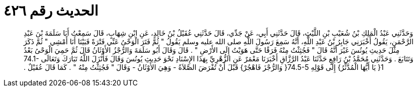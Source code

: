 
= الحديث رقم ٤٢٦

[quote.hadith]
وَحَدَّثَنِي عَبْدُ الْمَلِكِ بْنُ شُعَيْبِ بْنِ اللَّيْثِ، قَالَ حَدَّثَنِي أَبِي، عَنْ جَدِّي، قَالَ حَدَّثَنِي عُقَيْلُ بْنُ خَالِدٍ، عَنِ ابْنِ شِهَابٍ، قَالَ سَمِعْتُ أَبَا سَلَمَةَ بْنَ عَبْدِ الرَّحْمَنِ، يَقُولُ أَخْبَرَنِي جَابِرُ بْنُ عَبْدِ اللَّهِ، أَنَّهُ سَمِعَ رَسُولَ اللَّهِ صلى الله عليه وسلم يَقُولُ ‏"‏ ثُمَّ فَتَرَ الْوَحْىُ عَنِّي فَتْرَةً فَبَيْنَا أَنَا أَمْشِي ‏"‏ ثُمَّ ذَكَرَ مِثْلَ حَدِيثِ يُونُسَ غَيْرَ أَنَّهُ قَالَ ‏"‏ فَجُثِثْتُ مِنْهُ فَرَقًا حَتَّى هَوَيْتُ إِلَى الأَرْضِ ‏"‏ ‏.‏ قَالَ وَقَالَ أَبُو سَلَمَةَ وَالرُّجْزُ الأَوْثَانُ قَالَ ثُمَّ حَمِيَ الْوَحْىُ بَعْدُ وَتَتَابَعَ ‏.‏ وَحَدَّثَنِي مُحَمَّدُ بْنُ رَافِعٍ حَدَّثَنَا عَبْدُ الرَّزَّاقِ أَخْبَرَنَا مَعْمَرٌ عَنِ الزُّهْرِيِّ بِهَذَا الإِسْنَادِ نَحْوَ حَدِيثِ يُونُسَ وَقَالَ فَأَنْزَلَ اللَّهُ تَبَارَكَ وَتَعَالَى ‏74.1-1{‏ يَا أَيُّهَا الْمُدَّثِّرُ‏}‏ إِلَى قَوْلِهِ ‏74.5-5{‏ وَالرُّجْزَ فَاهْجُرْ‏}‏ قَبْلَ أَنْ تُفْرَضَ الصَّلاَةُ - وَهِيَ الأَوْثَانُ - وَقَالَ ‏"‏ فَجُثِثْتُ مِنْهُ ‏"‏ ‏.‏ كَمَا قَالَ عُقَيْلٌ ‏.‏